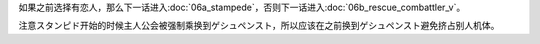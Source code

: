 如果之前选择有恋人，那么下一话进入\ :doc:`06a_stampede`，否则下一话进入\ :doc:`06b_rescue_combattler_v`\ 。

注意スタンピド开始的时候主人公会被强制乘换到ゲシュペンスト，所以应该在之前换到ゲシュペンスト避免挤占别人机体。